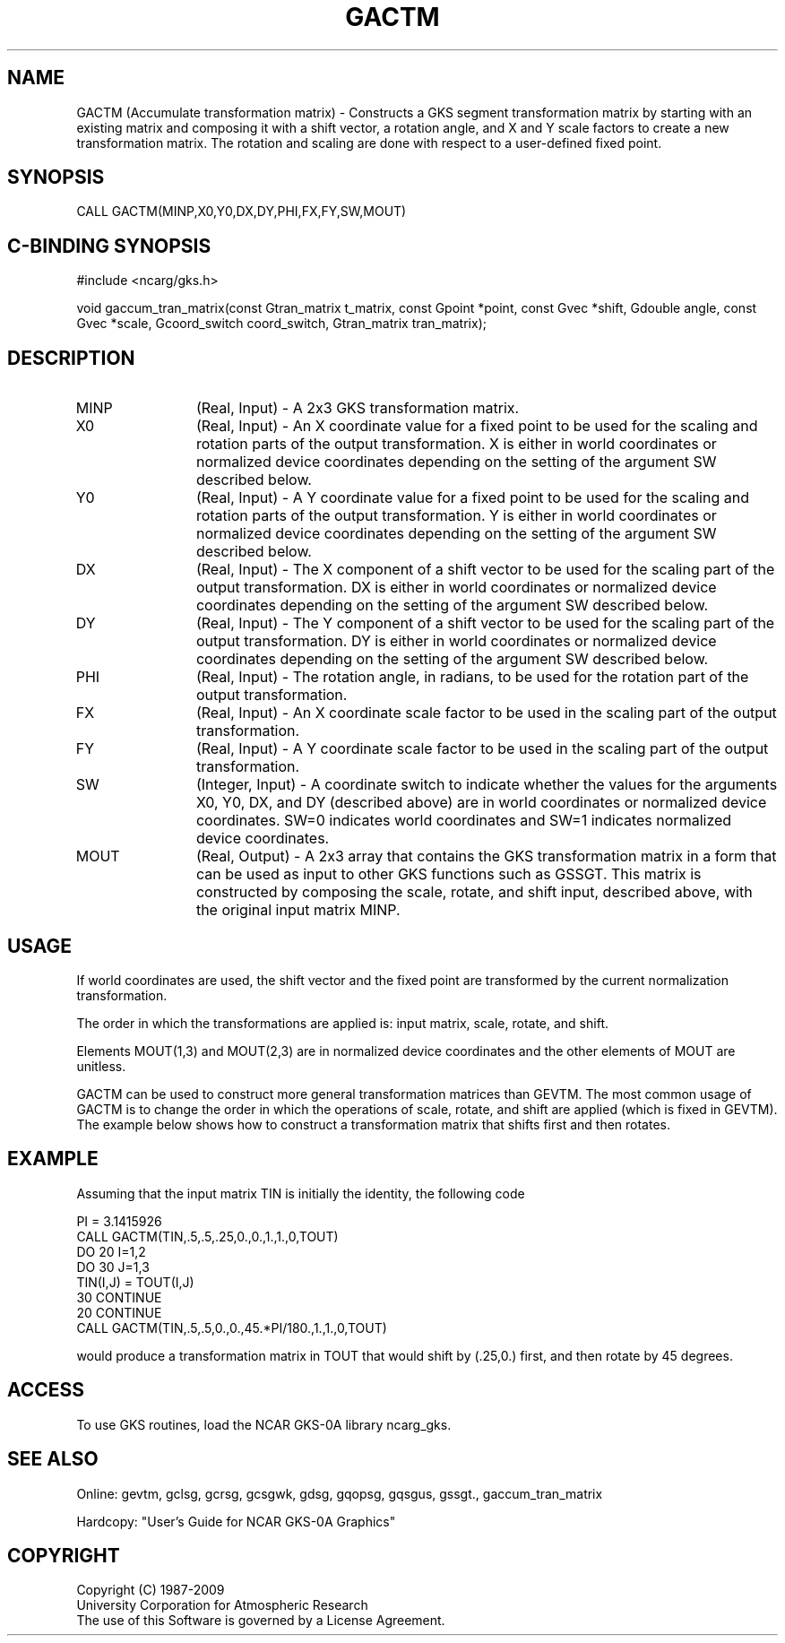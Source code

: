 .\"
.\"	$Id: gactm.m,v 1.16 2008-12-23 00:03:02 haley Exp $
.\"
.TH GACTM 3NCARG "March 1993" UNIX "NCAR GRAPHICS"
.SH NAME
GACTM (Accumulate transformation matrix) - Constructs a GKS segment
transformation matrix by starting with an existing matrix and composing it
with a shift vector, a rotation angle, and X and Y scale factors to
create a new transformation matrix.  The rotation and scaling are
done with respect to a user-defined fixed point.
.SH SYNOPSIS
CALL GACTM(MINP,X0,Y0,DX,DY,PHI,FX,FY,SW,MOUT)
.SH C-BINDING SYNOPSIS
#include <ncarg/gks.h>
.sp
void gaccum_tran_matrix(const Gtran_matrix t_matrix, const Gpoint *point, const Gvec *shift, Gdouble angle, const Gvec *scale, Gcoord_switch coord_switch, Gtran_matrix tran_matrix);
.SH DESCRIPTION
.IP MINP 12
(Real, Input) - A 2x3 GKS transformation matrix.
.IP X0 12
(Real, Input) - An X coordinate value for a fixed point to be used for
the scaling and rotation parts of the output transformation.  X is 
either in world 
coordinates or normalized device coordinates depending on the 
setting of the argument SW described below.
.IP Y0 12
(Real, Input) - A Y coordinate value for a fixed point to be used for
the scaling and rotation parts of the output transformation.  Y is 
either in world 
coordinates or normalized device coordinates depending on the 
setting of the argument SW described below.
.IP DX 12
(Real, Input) - The X component of a shift vector to be used for the
scaling part of the output transformation.  DX is either in world
coordinates or normalized device coordinates depending on the 
setting of the argument SW described below.
.IP DY 12
(Real, Input) - The Y component of a shift vector to be used for the
scaling part of the output transformation.  DY is either in world
coordinates or normalized device coordinates depending on the 
setting of the argument SW described below.
.IP PHI 12
(Real, Input) - The rotation angle, in radians, to be used for the
rotation part of the output transformation.
.IP FX 12
(Real, Input) - An X coordinate scale factor to be used in the scaling
part of the output transformation.
.IP FY 12
(Real, Input) - A Y coordinate scale factor to be used in the scaling
part of the output transformation.
.IP SW 12
(Integer, Input) - A coordinate switch to indicate whether the
values for the arguments X0, Y0, DX, and DY (described above) are in
world coordinates or normalized device coordinates.  SW=0 indicates
world coordinates and SW=1 indicates normalized device coordinates.
.IP MOUT 12
(Real, Output) - A 2x3 array that contains the GKS
transformation matrix in a form that can be used as input to other
GKS functions such as GSSGT.  This matrix is constructed by composing
the scale, rotate, and shift input, described above, with the original
input matrix MINP.
.SH USAGE
If world coordinates are used, the shift vector and the fixed point are
transformed by the current normalization transformation.  
.sp
The order in which the transformations are applied is: input matrix,
scale, rotate, and shift.
.sp
Elements MOUT(1,3) and MOUT(2,3) are in normalized device coordinates
and the other elements of MOUT are unitless.
.sp
GACTM can be used to construct more general transformation matrices
than GEVTM.  The most common usage of GACTM is to change the order 
in which the operations of scale, rotate, and shift are applied (which
is fixed in GEVTM).  The example below shows how to construct a 
transformation matrix that shifts first and then rotates.
.SH EXAMPLE
Assuming that the input matrix TIN is initially the identity, 
the following code
.nf

      PI = 3.1415926
      CALL GACTM(TIN,.5,.5,.25,0.,0.,1.,1.,0,TOUT)
      DO 20 I=1,2
        DO 30 J=1,3
          TIN(I,J) = TOUT(I,J)
   30   CONTINUE
   20 CONTINUE
      CALL GACTM(TIN,.5,.5,0.,0.,45.*PI/180.,1.,1.,0,TOUT)

.fi
would produce a transformation matrix in TOUT that would shift
by (.25,0.) first, and then rotate by 45 degrees.
.SH ACCESS
To use GKS routines, load the NCAR GKS-0A library 
ncarg_gks.
.SH SEE ALSO
Online: 
gevtm, gclsg, gcrsg, gcsgwk, gdsg, gqopsg, gqsgus, gssgt., gaccum_tran_matrix
.sp
Hardcopy: 
"User's Guide for NCAR GKS-0A Graphics"
.SH COPYRIGHT
Copyright (C) 1987-2009
.br
University Corporation for Atmospheric Research
.br
The use of this Software is governed by a License Agreement.
